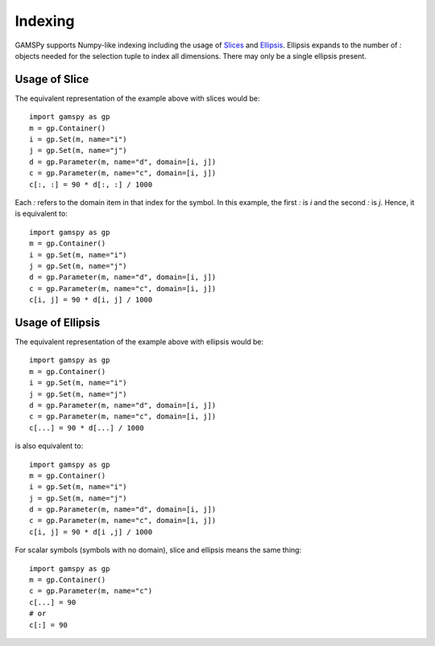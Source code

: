 .. _indexing:

.. meta::
   :description: Documentation of different types of indexing in GAMSPy
   :keywords: Indexing, GAMSPy, gamspy, GAMS, gams, mathematical modeling, sparsity, performance

********
Indexing
********

GAMSPy supports Numpy-like indexing including the usage of `Slices <https://docs.python.org/3/library/functions.html?highlight=slice#slice>`_ 
and `Ellipsis <https://docs.python.org/3/library/constants.html#Ellipsis>`_. Ellipsis expands to the number of `:` objects needed for the 
selection tuple to index all dimensions. There may only be a single ellipsis present. 

Usage of Slice
==============

The equivalent representation of the example above with slices would be: ::

    import gamspy as gp
    m = gp.Container()
    i = gp.Set(m, name="i")
    j = gp.Set(m, name="j")
    d = gp.Parameter(m, name="d", domain=[i, j])
    c = gp.Parameter(m, name="c", domain=[i, j])
    c[:, :] = 90 * d[:, :] / 1000

Each `:` refers to the domain item in that index for the symbol. In this example, the first `:` is `i` and the second `:` is `j`. 
Hence, it is equivalent to: ::

    import gamspy as gp
    m = gp.Container()
    i = gp.Set(m, name="i")
    j = gp.Set(m, name="j")
    d = gp.Parameter(m, name="d", domain=[i, j])
    c = gp.Parameter(m, name="c", domain=[i, j])
    c[i, j] = 90 * d[i, j] / 1000

Usage of Ellipsis
=================

The equivalent representation of the example above with ellipsis would be: ::

    import gamspy as gp
    m = gp.Container()
    i = gp.Set(m, name="i")
    j = gp.Set(m, name="j")
    d = gp.Parameter(m, name="d", domain=[i, j])
    c = gp.Parameter(m, name="c", domain=[i, j])
    c[...] = 90 * d[...] / 1000

is also equivalent to: ::

    import gamspy as gp
    m = gp.Container()
    i = gp.Set(m, name="i")
    j = gp.Set(m, name="j")
    d = gp.Parameter(m, name="d", domain=[i, j])
    c = gp.Parameter(m, name="c", domain=[i, j])
    c[i, j] = 90 * d[i ,j] / 1000


For scalar symbols (symbols with no domain), slice and ellipsis means the same thing: ::

    import gamspy as gp
    m = gp.Container()
    c = gp.Parameter(m, name="c")
    c[...] = 90
    # or
    c[:] = 90

